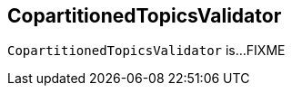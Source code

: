 == [[CopartitionedTopicsValidator]] CopartitionedTopicsValidator

`CopartitionedTopicsValidator` is...FIXME

